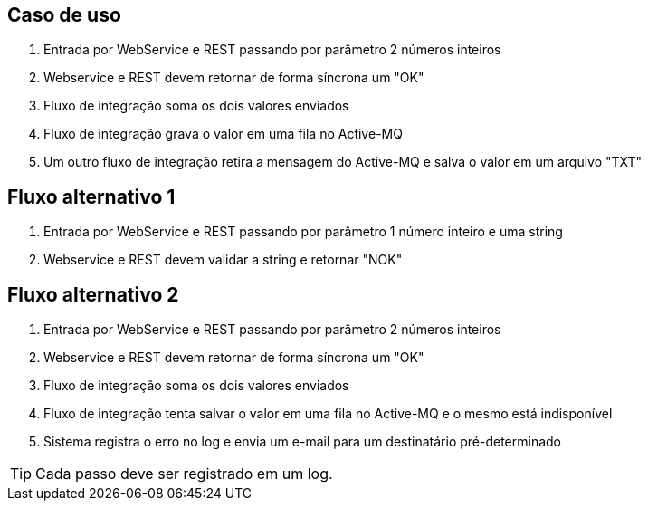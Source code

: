 == Caso de uso
. Entrada por WebService e REST passando por parâmetro 2 números inteiros
. Webservice e REST devem retornar de forma síncrona um "OK"
. Fluxo de integração soma os dois valores enviados
. Fluxo de integração grava o valor em uma fila no Active-MQ
. Um outro fluxo de integração retira a mensagem do Active-MQ e salva o valor em um arquivo "TXT"

== Fluxo alternativo 1
. Entrada por WebService e REST passando por parâmetro 1 número inteiro e uma string
. Webservice e REST devem validar a string e retornar "NOK"

== Fluxo alternativo 2
. Entrada por WebService e REST passando por parâmetro 2 números inteiros
. Webservice e REST devem retornar de forma síncrona um "OK"
. Fluxo de integração soma os dois valores enviados
. Fluxo de integração tenta salvar o valor em uma fila no Active-MQ e o mesmo está indisponível
. Sistema registra o erro no log e envia um e-mail para um destinatário pré-determinado

TIP: Cada passo deve ser registrado em um log.
